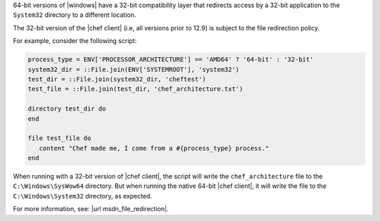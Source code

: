 
64-bit versions of |windows| have a 32-bit compatibility layer that redirects access by a 32-bit application to the ``System32`` directory to a different location.

The 32-bit version of the |chef client| (i.e, all versions prior to 12.9) is subject to the file redirection policy.

For example, consider the following script:

.. code-block:: ruby

   process_type = ENV['PROCESSOR_ARCHITECTURE'] == 'AMD64' ? '64-bit' : '32-bit'
   system32_dir = ::File.join(ENV['SYSTEMROOT'], 'system32')
   test_dir = ::File.join(system32_dir, 'cheftest')
   test_file = ::File.join(test_dir, 'chef_architecture.txt')

   directory test_dir do
   end

   file test_file do
      content "Chef made me, I come from a #{process_type} process."
   end

When running with a 32-bit version of |chef client|, the script will write the ``chef_architecture`` file to the ``C:\Windows\SysWow64`` directory. But when running the native 64-bit |chef client|, it will write the file to the ``C:\Windows\System32`` directory, as expected.

For more information, see: |url msdn_file_redirection|.
